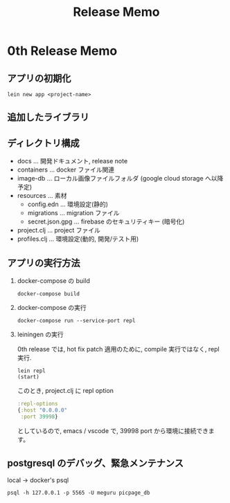 #+TITLE: Release Memo
* 0th Release Memo
** アプリの初期化
#+BEGIN_SRC shell
lein new app <project-name>
#+END_SRC
** 追加したライブラリ

** ディレクトリ構成
- docs ... 開発ドキュメント, release note
- containers ... docker ファイル関連
- image-db ... ローカル画像ファイルフォルダ (google cloud storage へ以降予定)
- resources ... 素材
  - config.edn ... 環境設定(静的)
  - migrations ... migration ファイル
  - secret.json.gpg ... firebase のセキュリティキー (暗号化)
- project.clj ... project ファイル
- profiles.clj ... 環境設定(動的, 開発/テスト用)

** アプリの実行方法
1. docker-compose の build
   #+BEGIN_SRC shell
docker-compose build
   #+END_SRC

2. docker-compose の実行
    #+BEGIN_SRC shell
docker-compose run --service-port repl
    #+END_SRC
3. leiningen の実行

    0th release では, hot fix patch 適用のために, compile 実行ではなく, repl 実行.
    #+BEGIN_SRC shell
lein repl
(start)
    #+END_SRC

    このとき, project.clj に repl option
    #+BEGIN_SRC clojure
:repl-options
{:host "0.0.0.0"
 :port 39998}
    #+END_SRC
    としているので, emacs / vscode で, 39998 port から環境に接続できます。

** postgresql のデバッグ、緊急メンテナンス
local -> docker's psql
#+begin_src shell
psql -h 127.0.0.1 -p 5565 -U meguru picpage_db
#+end_src
